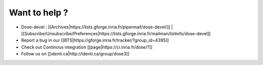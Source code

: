 Want to help ?
~~~~~~~~~~~~~~

-  Dose-devel :
   [[Archives|https://lists.gforge.inria.fr/pipermail/dose-devel/]] \|
   [[Subscribe/Unsubscribe/Preferences|https://lists.gforge.inria.fr/mailman/listinfo/dose-devel]]

-  Report a bug in our
   [[BTS|https://gforge.inria.fr/tracker/?group_id=4395]]

-  Check out Continous integration [[page|https://ci.inria.fr/dose/?]]

-  Follow us on [[identi.ca|http://identi.ca/group/dose3]]
